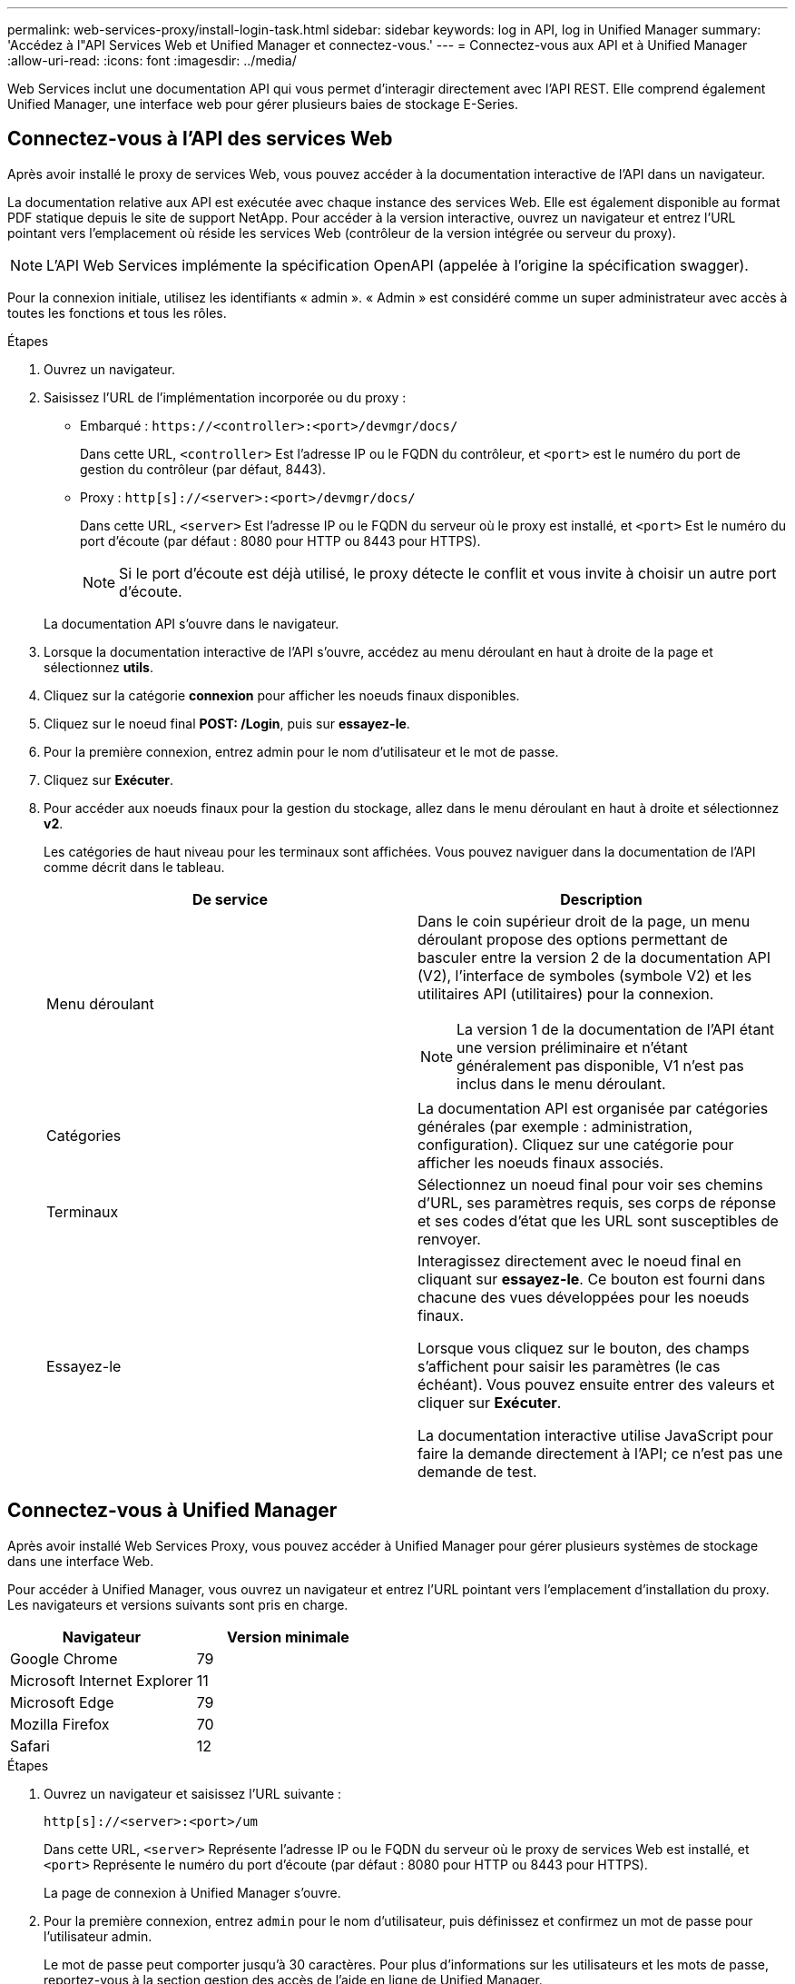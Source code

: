 ---
permalink: web-services-proxy/install-login-task.html 
sidebar: sidebar 
keywords: log in API, log in Unified Manager 
summary: 'Accédez à l"API Services Web et Unified Manager et connectez-vous.' 
---
= Connectez-vous aux API et à Unified Manager
:allow-uri-read: 
:icons: font
:imagesdir: ../media/


[role="lead"]
Web Services inclut une documentation API qui vous permet d'interagir directement avec l'API REST. Elle comprend également Unified Manager, une interface web pour gérer plusieurs baies de stockage E-Series.



== Connectez-vous à l'API des services Web

Après avoir installé le proxy de services Web, vous pouvez accéder à la documentation interactive de l'API dans un navigateur.

La documentation relative aux API est exécutée avec chaque instance des services Web. Elle est également disponible au format PDF statique depuis le site de support NetApp. Pour accéder à la version interactive, ouvrez un navigateur et entrez l'URL pointant vers l'emplacement où réside les services Web (contrôleur de la version intégrée ou serveur du proxy).


NOTE: L'API Web Services implémente la spécification OpenAPI (appelée à l'origine la spécification swagger).

Pour la connexion initiale, utilisez les identifiants « admin ». « Admin » est considéré comme un super administrateur avec accès à toutes les fonctions et tous les rôles.

.Étapes
. Ouvrez un navigateur.
. Saisissez l'URL de l'implémentation incorporée ou du proxy :
+
** Embarqué : `+https://<controller>:<port>/devmgr/docs/+`
+
Dans cette URL, `<controller>` Est l'adresse IP ou le FQDN du contrôleur, et `<port>` est le numéro du port de gestion du contrôleur (par défaut, 8443).

** Proxy : `+http[s]://<server>:<port>/devmgr/docs/+`
+
Dans cette URL, `<server>` Est l'adresse IP ou le FQDN du serveur où le proxy est installé, et `<port>` Est le numéro du port d'écoute (par défaut : 8080 pour HTTP ou 8443 pour HTTPS).

+

NOTE: Si le port d'écoute est déjà utilisé, le proxy détecte le conflit et vous invite à choisir un autre port d'écoute.

+
La documentation API s'ouvre dans le navigateur.



. Lorsque la documentation interactive de l'API s'ouvre, accédez au menu déroulant en haut à droite de la page et sélectionnez *utils*.
. Cliquez sur la catégorie *connexion* pour afficher les noeuds finaux disponibles.
. Cliquez sur le noeud final *POST: /Login*, puis sur *essayez-le*.
. Pour la première connexion, entrez admin pour le nom d'utilisateur et le mot de passe.
. Cliquez sur *Exécuter*.
. Pour accéder aux noeuds finaux pour la gestion du stockage, allez dans le menu déroulant en haut à droite et sélectionnez *v2*.
+
Les catégories de haut niveau pour les terminaux sont affichées. Vous pouvez naviguer dans la documentation de l'API comme décrit dans le tableau.

+
|===
| De service | Description 


 a| 
Menu déroulant
 a| 
Dans le coin supérieur droit de la page, un menu déroulant propose des options permettant de basculer entre la version 2 de la documentation API (V2), l'interface de symboles (symbole V2) et les utilitaires API (utilitaires) pour la connexion.


NOTE: La version 1 de la documentation de l'API étant une version préliminaire et n'étant généralement pas disponible, V1 n'est pas inclus dans le menu déroulant.



 a| 
Catégories
 a| 
La documentation API est organisée par catégories générales (par exemple : administration, configuration). Cliquez sur une catégorie pour afficher les noeuds finaux associés.



 a| 
Terminaux
 a| 
Sélectionnez un noeud final pour voir ses chemins d'URL, ses paramètres requis, ses corps de réponse et ses codes d'état que les URL sont susceptibles de renvoyer.



 a| 
Essayez-le
 a| 
Interagissez directement avec le noeud final en cliquant sur *essayez-le*. Ce bouton est fourni dans chacune des vues développées pour les noeuds finaux.

Lorsque vous cliquez sur le bouton, des champs s'affichent pour saisir les paramètres (le cas échéant). Vous pouvez ensuite entrer des valeurs et cliquer sur *Exécuter*.

La documentation interactive utilise JavaScript pour faire la demande directement à l'API; ce n'est pas une demande de test.

|===




== Connectez-vous à Unified Manager

Après avoir installé Web Services Proxy, vous pouvez accéder à Unified Manager pour gérer plusieurs systèmes de stockage dans une interface Web.

Pour accéder à Unified Manager, vous ouvrez un navigateur et entrez l'URL pointant vers l'emplacement d'installation du proxy. Les navigateurs et versions suivants sont pris en charge.

|===
| Navigateur | Version minimale 


 a| 
Google Chrome
 a| 
79



 a| 
Microsoft Internet Explorer
 a| 
11



 a| 
Microsoft Edge
 a| 
79



 a| 
Mozilla Firefox
 a| 
70



 a| 
Safari
 a| 
12

|===
.Étapes
. Ouvrez un navigateur et saisissez l'URL suivante :
+
`+http[s]://<server>:<port>/um+`

+
Dans cette URL, `<server>` Représente l'adresse IP ou le FQDN du serveur où le proxy de services Web est installé, et `<port>` Représente le numéro du port d'écoute (par défaut : 8080 pour HTTP ou 8443 pour HTTPS).

+
La page de connexion à Unified Manager s'ouvre.

. Pour la première connexion, entrez `admin` pour le nom d'utilisateur, puis définissez et confirmez un mot de passe pour l'utilisateur admin.
+
Le mot de passe peut comporter jusqu'à 30 caractères. Pour plus d'informations sur les utilisateurs et les mots de passe, reportez-vous à la section gestion des accès de l'aide en ligne de Unified Manager.


